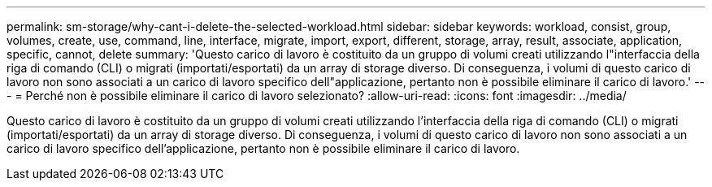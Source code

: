 ---
permalink: sm-storage/why-cant-i-delete-the-selected-workload.html 
sidebar: sidebar 
keywords: workload, consist, group, volumes, create, use, command, line, interface, migrate, import, export, different, storage, array, result, associate, application, specific, cannot, delete 
summary: 'Questo carico di lavoro è costituito da un gruppo di volumi creati utilizzando l"interfaccia della riga di comando (CLI) o migrati (importati/esportati) da un array di storage diverso. Di conseguenza, i volumi di questo carico di lavoro non sono associati a un carico di lavoro specifico dell"applicazione, pertanto non è possibile eliminare il carico di lavoro.' 
---
= Perché non è possibile eliminare il carico di lavoro selezionato?
:allow-uri-read: 
:icons: font
:imagesdir: ../media/


[role="lead"]
Questo carico di lavoro è costituito da un gruppo di volumi creati utilizzando l'interfaccia della riga di comando (CLI) o migrati (importati/esportati) da un array di storage diverso. Di conseguenza, i volumi di questo carico di lavoro non sono associati a un carico di lavoro specifico dell'applicazione, pertanto non è possibile eliminare il carico di lavoro.
